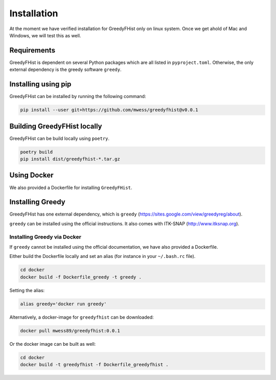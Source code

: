 .. _installation:

============
Installation
============

At the moment we have verified installation for GreedyFHist only on linux system. Once we get ahold of Mac and Windows, we will test this as well.

------------
Requirements
------------

GreedyFHist is dependent on several Python packages which are all listed in ``pyproject.toml``. Otherwise, the only external dependency is the greedy software ``greedy``. 

--------------------
Installing using pip
--------------------

GreedyFHist can be installed by running the following command:

.. code-block:: bash

    pip install --user git+https://github.com/mwess/greedyfhist@v0.0.1


----------------------------
Building GreedyFHist locally
----------------------------

GreedyFHist can be build locally using ``poetry``.

.. code-block:: bash

    poetry build
    pip install dist/greedyfhist-*.tar.gz

------------
Using Docker
------------

We also provided a Dockerfile for installing ``GreedyFHist``.


-----------------
Installing Greedy
-----------------

GreedyFHist has one external dependency, which is ``greedy`` (https://sites.google.com/view/greedyreg/about).

``greedy`` can be installed using the official instructions. It also comes with ITK-SNAP (http://www.itksnap.org). 

Installing Greedy via Docker
============================

If ``greedy`` cannot be installed using the official documentation, we have also provided a Dockerfile. 

Either build the Dockerfile locally and set an alias (for instance in your ``~/.bash.rc`` file).

.. code-block:: bash

    cd docker
    docker build -f Dockerfile_greedy -t greedy .

Setting the alias:

.. code-block:: bash

    alias greedy='docker run greedy'

Alternatively, a docker-image for ``greedyfhist`` can be downloaded:

.. code-block:: bash

    docker pull mwess89/greedyfhist:0.0.1

Or the docker image can be built as well:

.. code-block:: bash

    cd docker
    docker build -t greedyfhist -f Dockerfile_greedyfhist .

